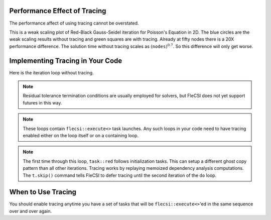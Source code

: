 Performance Effect of Tracing
++++++++++++++++++++++++++++++++++++

The performance affect of using tracing cannot be overstated.

This is a weak scaling plot of
Red-Black Gauss-Seidel iteration for Poisson's Equation in 2D.
The blue circles are the weak scaling results without tracing and green squares are with tracing.
Already at fifty nodes there is a 20X performance difference.  The solution time
without tracing scales as :math:`\left(\texttt{nodes}\right)^{0.7}`.  So this difference will only get worse.

.. image:: tracing/tracing_vs_no_tracing.png

Implementing Tracing in Your Code
++++++++++++++++++++++++++++++++++++

Here is the iteration loop without tracing.

.. code-block:: c++
  :caption: Red-Black Gauss-Seidel non-blocking, no tracing

  using namespace flecsi;

  std::size_t sub{3};
  std::size_t ita{0};

  do {
    for(std::size_t i{0}; i < sub; ++i) {
      execute<task::red>(m, ud(m), fd(m));
      execute<task::black>(m, ud(m), fd(m));
    }
    ita += sub;

    execute<task::discrete_operator>(m, ud(m), Aud(m));
    auto residual = reduce<task::diff, exec::fold::sum>(m, fd(m), Aud(m));
    execute<task::print_residual>(residual, ita+sub);

  } while(ita < max_iterations.value());

.. note:: 
  Residual tolerance termination conditions are usually employed for solvers, but
  FleCSI does not yet support futures in this way.

.. note:: 
  These loops contain ``flecsi::execute<>`` task launches. Any such loops in your code
  need to have tracing enabled either on the loop itself or on a containing loop.

.. code-block:: c++
  :caption: Red-Black Gauss-Seidel non-blocking, no tracing

  using namespace flecsi;

  std::size_t sub{3};
  std::size_t ita{0};

  static exec::trace t;         // trace object
  t.skip();                     // skip tracing first time through loop

  do {
    auto g = t.make_guard();    // turn tracing on for enclosing do loop
    for(std::size_t i{0}; i < sub; ++i) {
      execute<task::red>(m, ud(m), fd(m));
      execute<task::black>(m, ud(m), fd(m));
    }
    ita += sub;

    execute<task::discrete_operator>(m, ud(m), Aud(m));
    auto residual = reduce<task::diff, exec::fold::sum>(m, fd(m), Aud(m));
    execute<task::print_residual>(residual, ita+sub);

  } while(ita < max_iterations.value());

.. note:: 
  The first time through this loop, ``task::red`` follows
  initialization tasks.  This can setup a different ghost copy pattern
  than all other iterations.  Tracing works by replaying memoized dependency analysis
  computations.  The ``t.skip()`` command tells FleCSI to defer tracing
  until the second iteration of the ``do`` loop.

When to Use Tracing
+++++++++++++++++++++++++++++++++++++++++

You should enable tracing anytime you have a set of tasks that will be ``flecsi::execute<>``'ed in the same sequence over and over again.
